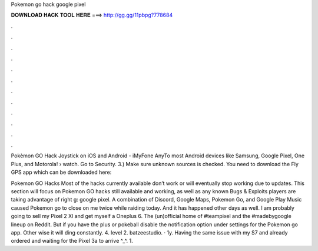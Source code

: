 Pokemon go hack google pixel



𝐃𝐎𝐖𝐍𝐋𝐎𝐀𝐃 𝐇𝐀𝐂𝐊 𝐓𝐎𝐎𝐋 𝐇𝐄𝐑𝐄 ===> http://gg.gg/11pbpg?778684



.



.



.



.



.



.



.



.



.



.



.



.

Pokèmon GO Hack Joystick on iOS and Android - iMyFone AnyTo most Android devices like Samsung, Google Pixel, One Plus, and Motorola!  › watch. Go to Security. 3.) Make sure unknown sources is checked. You need to download the Fly GPS app which can be downloaded here: 

Pokemon GO Hacks Most of the hacks currently available don’t work or will eventually stop working due to updates. This section will focus on Pokemon GO hacks still available and working, as well as any known Bugs & Exploits players are taking advantage of right g: google pixel. A combination of Discord, Google Maps, Pokemon Go, and Google Play Music caused Pokemon go to close on me twice while raiding today. And it has happened other days as well. I am probably going to sell my Pixel 2 Xl and get myself a Oneplus 6. The (un)official home of #teampixel and the #madebygoogle lineup on Reddit. But if you have the plus or pokeball disable the notification option under settings for the Pokemon go app. Other wise it will ding constantly. 4. level 2. batzeestudio. · 1y. Having the same issue with my S7 and already ordered and waiting for the Pixel 3a to arrive ^_^. 1.
